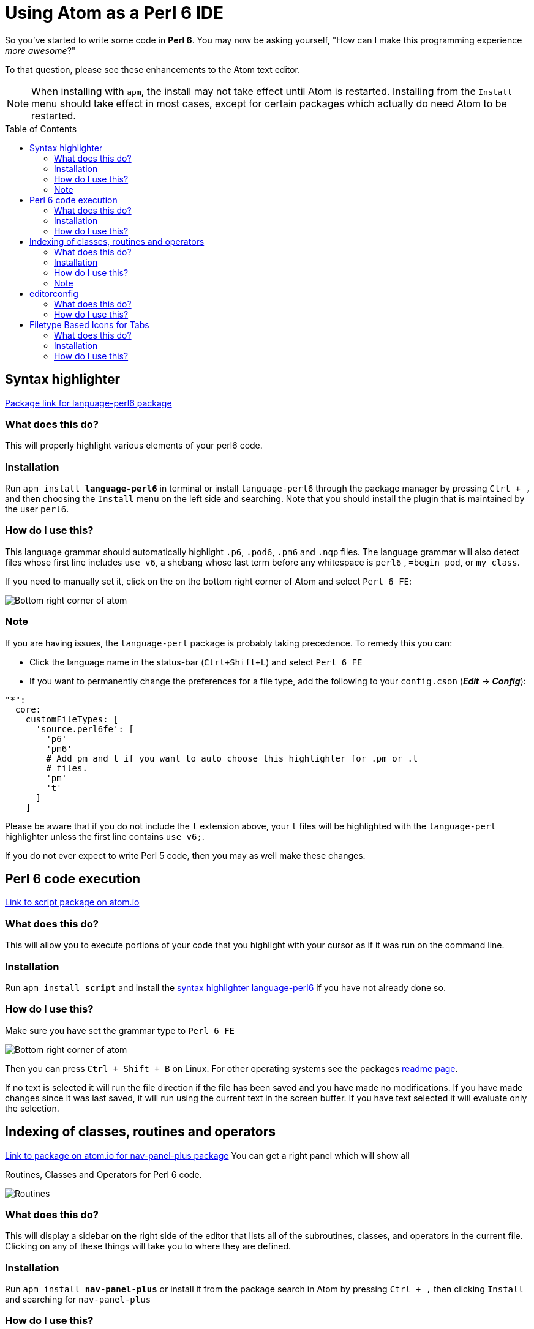 // This file created using AsciiDoc which is similar to Markdown
// Unlike Markdown, you can create comments
// Unlike Markdown, there can only be one top level (= Foo) title which in AsciiDoc
// becomes the documents name.
// Below this you must use (== Section) and deeper
= Using Atom as a Perl 6 IDE
// Options for the document's rendering are declared after the first header
// Add a Table of Contents and show it after the Preamble (AsciiDoc supports
// auto-generated Table of Contents! :-)
:toc: preamble
// Hide the URI scheme for autolinked urls
:hide-uri-scheme:

// In Markdown links are declared:
// [nav-panel-plus]: https://atom.io/packages/nav-panel-plus
// This is how AsciiDoc declares link references:
:ec-download: http://editorconfig.org/#download
:textmate-ec: https://github.com/Mr0grog/editorconfig-textmate
:vim-ec: https://github.com/editorconfig/editorconfig-vim
:emacs-ec: https://github.com/editorconfig/editorconfig-emacs
:editorconfig: http://editorconfig.org/
:editorconfig-package: https://atom.io/packages/editorconfig
:script-package: https://atom.io/packages/script
:language-perl6: https://atom.io/packages/language-perl6
:nav-panel-plus: https://atom.io/packages/nav-panel-plus

So you've started to write some code in **Perl 6**. You may now be asking yourself,
// Underline with: [underline]#underlined text#
// italicize with _italicized text_ at word boundaries. If you need to underline between words
// You can d__o it like thi__s // Though most cases you don't need to do that
"How can I make this programming experience [underline]#_more awesome_#?"

To that question, please see these enhancements to the Atom text editor.
// NOTE's or WARNING's can be declared with the following syntax below. How cool!

NOTE: When installing with `apm`, the install may not take effect until Atom is restarted.
Installing from the `Install` menu should take effect in most cases, except for certain packages which actually do need Atom to be restarted.

== Syntax highlighter
// This link would be declared as [Package link for language-perl6 package][language-perl6] using
// Markdown. AsciiDoc declares the link/link reference first. And references use {} instead of []
{language-perl6}[Package link for language-perl6 package]
// Normal links are declared like: https://atom.io/packages/language-perl6[Package link for language-perl6 package]
// Instead of markdown's [Package link for language-perl6 package](https://atom.io/packages/language-perl6)

=== What does this do?
This will properly highlight various elements of your perl6 code.

=== Installation
Run `apm install **language-perl6**` in terminal or install `language-perl6` through the package manager
by pressing `Ctrl + ,` and then choosing the `Install` menu on the left side and searching. Note that you should install the plugin that is maintained by the user `perl6`.

=== How do I use this?
This language grammar should automatically highlight `.p6`, `.pod6`, `.pm6` and
`.nqp` files. The language grammar will also detect files whose first
line includes `use v6`, a shebang whose last term before any whitespace is
`perl6` , `=begin pod`, or `my class`.

If you need to manually set it, click on the on the bottom right corner of Atom and select `Perl 6 FE`:
// images with image:: need an empty line above it
// images with image: (only one colon) are inline instead of block — they also don't need any whitespace before them

image::images/atom-language-perl6.png[Bottom right corner of atom]

=== Note
If you are having issues, the `language-perl` package is probably taking
precedence. To remedy this you can:

* Click the language name in the status-bar (`Ctrl+Shift+L`) and select `Perl 6 FE`
* If you want to permanently change the preferences for a file type,
  add the following to your `config.cson` (*_Edit_* → *_Config_*):

// You can declare codeblocks just like markdown
```coffee
"*":
  core:
    customFileTypes: [
      'source.perl6fe': [
        'p6'
        'pm6'
        # Add pm and t if you want to auto choose this highlighter for .pm or .t
        # files.
        'pm'
        't'
      ]
    ]
```

Please be aware that if you do not include the `t` extension
above, your `t` files will be highlighted with the `language-perl` highlighter unless the first line contains `use v6;`.

If you do not ever expect to write Perl 5 code, then you may as well make these changes.

== Perl 6 code execution
{script-package}[Link to script package on atom.io]

=== What does this do?
This will allow you to execute portions of your code that you highlight with your cursor as if it was run on the command line.

=== Installation
// Unlike markdown, you can stylize text inside single backticks
// Link to a section with <<Section name, Link text>>
Run `apm install **script**` and install the <<Syntax highlighter, syntax highlighter language-perl6>> if you have not already done so.

=== How do I use this?
Make sure you have set the grammar type to `Perl 6 FE`
// images with image:: need an empty line above it

image::images/atom-language-perl6.png[Bottom right corner of atom]

Then you can press `Ctrl + Shift + B` on Linux. For other operating systems see
the packages {script-package}[readme page].

If no text is selected it will run the file direction if the file has been saved
and you have made no modifications. If you have made changes since it was last saved,
it will run using the current text in the screen buffer. If you have text selected
it will evaluate only the selection.

== Indexing of classes, routines and operators
{nav-panel-plus}[Link to package on atom.io for nav-panel-plus package]
You can get a right panel which will show all

Routines, Classes and Operators for Perl 6 code.
// images with image:: need an empty line above it

image::images/nav-panel-plus.png[Routines, Classes and Operators can be seen in the right panel]

=== What does this do?
This will display a sidebar on the right side of the editor that lists all of the subroutines, classes, and operators in the current file. Clicking on any of these things will take you to where they are defined.

=== Installation
Run `apm install **nav-panel-plus**` or install it from the package search in Atom by pressing `Ctrl + ,` then clicking `Install` and searching for `nav-panel-plus`

=== How do I use this?
Put the file:config/.nav-marker-rules[.nav-marker-rules] in the root of a project you are working on. In your terminal go into that folder and open Atom with `atom .` or run `atom ~/path/to/your/project`. You can also go to the `File` menus and then choose `Open Folder...`

=== Note
// Strikethrough is declared like this in AsciiDoc: (GitHub flavored markdown declares like ~~this~~)
[line-through]#Eventually we will have instructions on how to make it specific to
perl6 filetypes and make it apply globally,#

We have a Pull Request that adds this functionality into the package:
https://github.com/0tho/atom-nav-panel-plus/pull/8

But for now you can use .nav-marker-rules as the instructions show. Any files
opened in that project's window will also take on
the config, even if they're in another folder, as long as they're still part of the
same `Project` context in Atom.

== editorconfig
For full details on how EditorConfig works, see {editorconfig}[editorconfig.org].

=== What does this do?
Editor agnostic per project/filetype management of indentation level,
line ending and indentation type and more.

They have packages for almost all popular editors, including {vim-ec}[vim],
{emacs-ec}[Emacs],
{textmate-ec}[TextMate] and {ec-download}[so many more].
Github also respects your EditorConfig. For example, if you use tabs for indentation, you
can set the `indent_size = 4`, when people view your project they will see it
with an indentation level of 4 in your project, instead of showing 8 indentation
levels.

Github also will respect EditorConfig when in the editing mode, if you are editing
a file on Github itself.

=== How do I use this?
You can install the plugin using `apm install **editorconfig**` in terminal or through the menus.

Place this link:config/.editorconfig[template .editorconfig file] in the root of
your project or home folder.

EditorConfig can work recursively, so you can have the EditorConfig file, which is named
`.editorconfig` in the base of your project, or you could have one in your home folder.
The site describes most of the options and provides a very good example.
Also check out the {editorconfig-package}[the package's page] for more info about
the Atom package itself.

One key thing to remember is when EditorConfig sees `root = true` then it stops
any further looking through the directorys.

== Filetype Based Icons for Tabs
You can show different icons, similar to how many browsers set each tab to have
an icon on each tab. This will be determined based on the filetype. Perl 6
documents will be distinguishable by a butterfly.

=== What does this do?
This is how it makes your tabs look: image:images/file-icons-screenshot.png[file-icons package screenshot of tab icons]

=== Installation
Run `apm install **file-icons**` or install it from the package search in Atom by pressing `Ctrl + ,` then clicking `Install` and searching for `file-icons`

=== How do I use this?
Put the file:config/.nav-marker-rules[.nav-marker-rules] in the root of a project you are working on. In your terminal go into that folder and open Atom with `atom .` or run `atom ~/path/to/your/project`. You can also go to the `File` menus and then choose `Open Folder...`

